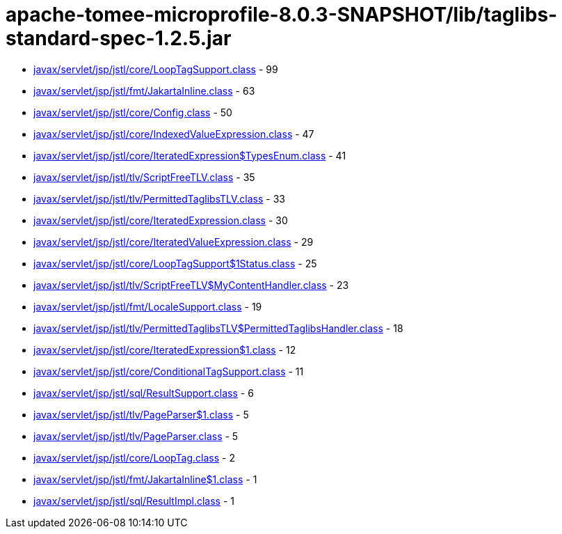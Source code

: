 = apache-tomee-microprofile-8.0.3-SNAPSHOT/lib/taglibs-standard-spec-1.2.5.jar

 - link:javax/servlet/jsp/jstl/core/LoopTagSupport.adoc[javax/servlet/jsp/jstl/core/LoopTagSupport.class] - 99
 - link:javax/servlet/jsp/jstl/fmt/JakartaInline.adoc[javax/servlet/jsp/jstl/fmt/JakartaInline.class] - 63
 - link:javax/servlet/jsp/jstl/core/Config.adoc[javax/servlet/jsp/jstl/core/Config.class] - 50
 - link:javax/servlet/jsp/jstl/core/IndexedValueExpression.adoc[javax/servlet/jsp/jstl/core/IndexedValueExpression.class] - 47
 - link:javax/servlet/jsp/jstl/core/IteratedExpression$TypesEnum.adoc[javax/servlet/jsp/jstl/core/IteratedExpression$TypesEnum.class] - 41
 - link:javax/servlet/jsp/jstl/tlv/ScriptFreeTLV.adoc[javax/servlet/jsp/jstl/tlv/ScriptFreeTLV.class] - 35
 - link:javax/servlet/jsp/jstl/tlv/PermittedTaglibsTLV.adoc[javax/servlet/jsp/jstl/tlv/PermittedTaglibsTLV.class] - 33
 - link:javax/servlet/jsp/jstl/core/IteratedExpression.adoc[javax/servlet/jsp/jstl/core/IteratedExpression.class] - 30
 - link:javax/servlet/jsp/jstl/core/IteratedValueExpression.adoc[javax/servlet/jsp/jstl/core/IteratedValueExpression.class] - 29
 - link:javax/servlet/jsp/jstl/core/LoopTagSupport$1Status.adoc[javax/servlet/jsp/jstl/core/LoopTagSupport$1Status.class] - 25
 - link:javax/servlet/jsp/jstl/tlv/ScriptFreeTLV$MyContentHandler.adoc[javax/servlet/jsp/jstl/tlv/ScriptFreeTLV$MyContentHandler.class] - 23
 - link:javax/servlet/jsp/jstl/fmt/LocaleSupport.adoc[javax/servlet/jsp/jstl/fmt/LocaleSupport.class] - 19
 - link:javax/servlet/jsp/jstl/tlv/PermittedTaglibsTLV$PermittedTaglibsHandler.adoc[javax/servlet/jsp/jstl/tlv/PermittedTaglibsTLV$PermittedTaglibsHandler.class] - 18
 - link:javax/servlet/jsp/jstl/core/IteratedExpression$1.adoc[javax/servlet/jsp/jstl/core/IteratedExpression$1.class] - 12
 - link:javax/servlet/jsp/jstl/core/ConditionalTagSupport.adoc[javax/servlet/jsp/jstl/core/ConditionalTagSupport.class] - 11
 - link:javax/servlet/jsp/jstl/sql/ResultSupport.adoc[javax/servlet/jsp/jstl/sql/ResultSupport.class] - 6
 - link:javax/servlet/jsp/jstl/tlv/PageParser$1.adoc[javax/servlet/jsp/jstl/tlv/PageParser$1.class] - 5
 - link:javax/servlet/jsp/jstl/tlv/PageParser.adoc[javax/servlet/jsp/jstl/tlv/PageParser.class] - 5
 - link:javax/servlet/jsp/jstl/core/LoopTag.adoc[javax/servlet/jsp/jstl/core/LoopTag.class] - 2
 - link:javax/servlet/jsp/jstl/fmt/JakartaInline$1.adoc[javax/servlet/jsp/jstl/fmt/JakartaInline$1.class] - 1
 - link:javax/servlet/jsp/jstl/sql/ResultImpl.adoc[javax/servlet/jsp/jstl/sql/ResultImpl.class] - 1
